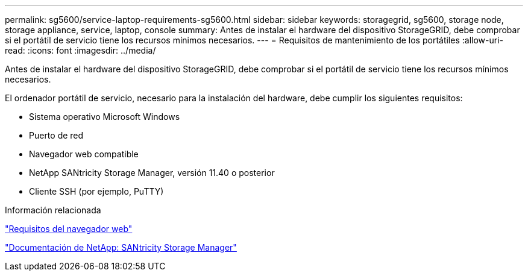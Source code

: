 ---
permalink: sg5600/service-laptop-requirements-sg5600.html 
sidebar: sidebar 
keywords: storagegrid, sg5600, storage node, storage appliance, service, laptop, console 
summary: Antes de instalar el hardware del dispositivo StorageGRID, debe comprobar si el portátil de servicio tiene los recursos mínimos necesarios. 
---
= Requisitos de mantenimiento de los portátiles
:allow-uri-read: 
:icons: font
:imagesdir: ../media/


[role="lead"]
Antes de instalar el hardware del dispositivo StorageGRID, debe comprobar si el portátil de servicio tiene los recursos mínimos necesarios.

El ordenador portátil de servicio, necesario para la instalación del hardware, debe cumplir los siguientes requisitos:

* Sistema operativo Microsoft Windows
* Puerto de red
* Navegador web compatible
* NetApp SANtricity Storage Manager, versión 11.40 o posterior
* Cliente SSH (por ejemplo, PuTTY)


.Información relacionada
link:web-browser-requirements.html["Requisitos del navegador web"]

http://mysupport.netapp.com/documentation/productlibrary/index.html?productID=61197["Documentación de NetApp: SANtricity Storage Manager"^]
